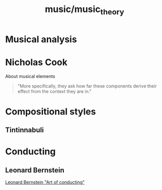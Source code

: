 :PROPERTIES:
:ID:       378b63e7-8e7a-4c58-8f77-9e376b7da0b5
:END:
#+title: music/music_theory
* Musical analysis
* Nicholas Cook
About musical elements
#+begin_quote
"More specifically, they ask how far these components derive their effect
from the context they are in."
#+end_quote
* Compositional styles
** Tintinnabuli
* Conducting
** Leonard Bernstein
[[https://www.youtube.com/watch?v=C_Eo0qYrugY][Leonard Bernstein "Art of conducting"]]
